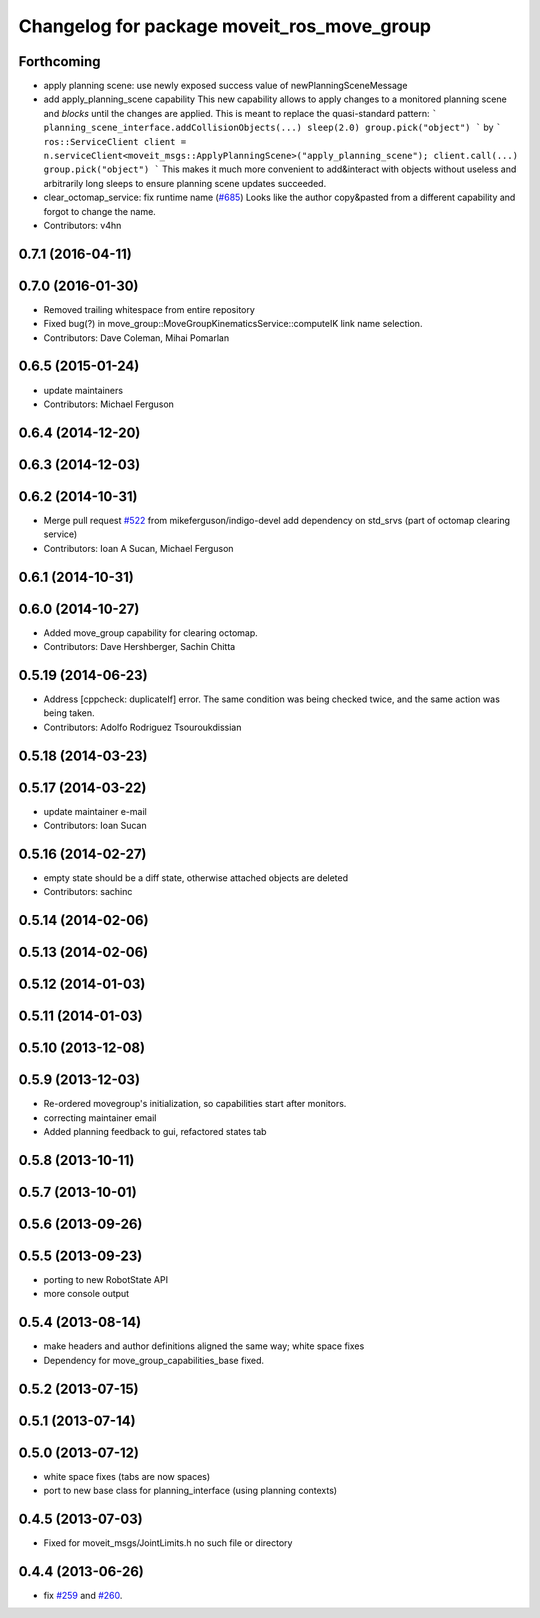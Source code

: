 ^^^^^^^^^^^^^^^^^^^^^^^^^^^^^^^^^^^^^^^^^^^
Changelog for package moveit_ros_move_group
^^^^^^^^^^^^^^^^^^^^^^^^^^^^^^^^^^^^^^^^^^^

Forthcoming
-----------
* apply planning scene: use newly exposed success value of newPlanningSceneMessage
* add apply_planning_scene capability
  This new capability allows to apply changes to a monitored planning
  scene and *blocks* until the changes are applied. This is meant to
  replace the quasi-standard pattern:
  ```
  planning_scene_interface.addCollisionObjects(...)
  sleep(2.0)
  group.pick("object")
  ```
  by
  ```
  ros::ServiceClient client = n.serviceClient<moveit_msgs::ApplyPlanningScene>("apply_planning_scene");
  client.call(...)
  group.pick("object")
  ```
  This makes it much more convenient to add&interact with objects
  without useless and arbitrarily long sleeps to ensure planning scene
  updates succeeded.
* clear_octomap_service: fix runtime name (`#685 <https://github.com/ros-planning/moveit_ros/issues/685>`_)
  Looks like the author copy&pasted from a different capability
  and forgot to change the name.
* Contributors: v4hn

0.7.1 (2016-04-11)
------------------

0.7.0 (2016-01-30)
------------------
* Removed trailing whitespace from entire repository
* Fixed bug(?) in move_group::MoveGroupKinematicsService::computeIK link name selection.
* Contributors: Dave Coleman, Mihai Pomarlan

0.6.5 (2015-01-24)
------------------
* update maintainers
* Contributors: Michael Ferguson

0.6.4 (2014-12-20)
------------------

0.6.3 (2014-12-03)
------------------

0.6.2 (2014-10-31)
------------------
* Merge pull request `#522 <https://github.com/ros-planning/moveit_ros/issues/522>`_ from mikeferguson/indigo-devel
  add dependency on std_srvs (part of octomap clearing service)
* Contributors: Ioan A Sucan, Michael Ferguson

0.6.1 (2014-10-31)
------------------

0.6.0 (2014-10-27)
------------------
* Added move_group capability for clearing octomap.
* Contributors: Dave Hershberger, Sachin Chitta

0.5.19 (2014-06-23)
-------------------
* Address [cppcheck: duplicateIf] error.
  The same condition was being checked twice, and the same action was being taken.
* Contributors: Adolfo Rodriguez Tsouroukdissian

0.5.18 (2014-03-23)
-------------------

0.5.17 (2014-03-22)
-------------------
* update maintainer e-mail
* Contributors: Ioan Sucan

0.5.16 (2014-02-27)
-------------------
* empty state should be a diff state, otherwise attached objects are deleted
* Contributors: sachinc

0.5.14 (2014-02-06)
-------------------

0.5.13 (2014-02-06)
-------------------

0.5.12 (2014-01-03)
-------------------

0.5.11 (2014-01-03)
-------------------

0.5.10 (2013-12-08)
-------------------

0.5.9 (2013-12-03)
------------------
* Re-ordered movegroup's initialization, so capabilities start after monitors.
* correcting maintainer email
* Added planning feedback to gui, refactored states tab

0.5.8 (2013-10-11)
------------------

0.5.7 (2013-10-01)
------------------

0.5.6 (2013-09-26)
------------------

0.5.5 (2013-09-23)
------------------
* porting to new RobotState API
* more console output

0.5.4 (2013-08-14)
------------------

* make headers and author definitions aligned the same way; white space fixes
* Dependency for move_group_capabilities_base fixed.

0.5.2 (2013-07-15)
------------------

0.5.1 (2013-07-14)
------------------

0.5.0 (2013-07-12)
------------------
* white space fixes (tabs are now spaces)
* port to new base class for planning_interface (using planning contexts)

0.4.5 (2013-07-03)
------------------
* Fixed for moveit_msgs/JointLimits.h no such file or directory

0.4.4 (2013-06-26)
------------------
* fix `#259 <https://github.com/ros-planning/moveit_ros/issues/259>`_ and `#260 <https://github.com/ros-planning/moveit_ros/issues/260>`_.
